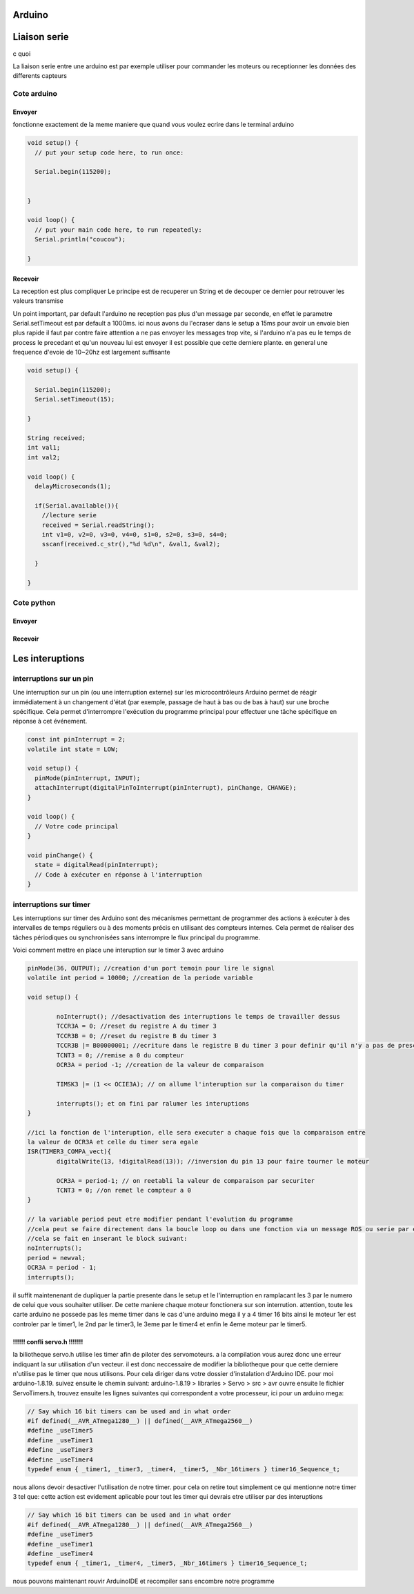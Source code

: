 Arduino
=======



Liaison serie
=============

c quoi

La liaison serie entre une arduino est par exemple utiliser pour commander les moteurs ou receptionner les données des differents capteurs

.. image:: images/arduino/serie.png
	:scale: 60 %
	:align: center

Cote arduino
************


Envoyer
^^^^^^^

fonctionne exactement de la meme maniere que quand vous voulez ecrire dans le terminal arduino

.. code-block:: C++

	void setup() {
	  // put your setup code here, to run once:

	  Serial.begin(115200);
	  

	}

	void loop() {
	  // put your main code here, to run repeatedly:
	  Serial.println("coucou");

	}

Recevoir
^^^^^^^^

La reception est plus compliquer
Le principe est de recuperer un String et de decouper ce dernier pour retrouver les valeurs transmise

Un point important, par default l'arduino ne reception pas plus d'un message par seconde, en effet le parametre Serial.setTimeout est par default a 1000ms. ici nous avons du l'ecraser dans le setup a 15ms pour avoir un envoie bien plus rapide
il faut par contre faire attention a ne pas envoyer les messages trop vite, si l'arduino n'a pas eu le temps de process le precedant et qu'un nouveau lui est envoyer il est possible que cette derniere plante. en general une frequence d'evoie de 10~20hz est largement suffisante



.. code-block:: C++

	void setup() {

	  Serial.begin(115200);
	  Serial.setTimeout(15);

	}

	String received;
	int val1;
	int val2;

	void loop() {
	  delayMicroseconds(1);
	  
	  if(Serial.available()){
	    //lecture serie
	    received = Serial.readString();
	    int v1=0, v2=0, v3=0, v4=0, s1=0, s2=0, s3=0, s4=0;
	    sscanf(received.c_str(),"%d %d\n", &val1, &val2);
	       
	  }
	  
	}

Cote python
***********

Envoyer
^^^^^^^


Recevoir
^^^^^^^^



Les interuptions
================

interruptions sur un pin
************************

Une interruption sur un pin (ou une interruption externe) sur les microcontrôleurs Arduino permet de réagir immédiatement à un changement d'état (par exemple, passage de haut à bas ou de bas à haut) sur une broche spécifique. Cela permet d'interrompre l'exécution du programme principal pour effectuer une tâche spécifique en réponse à cet événement.


.. code-block:: cpp

	const int pinInterrupt = 2;
	volatile int state = LOW;

	void setup() {
	  pinMode(pinInterrupt, INPUT);
	  attachInterrupt(digitalPinToInterrupt(pinInterrupt), pinChange, CHANGE);
	}

	void loop() {
	  // Votre code principal
	}

	void pinChange() {
	  state = digitalRead(pinInterrupt);
	  // Code à exécuter en réponse à l'interruption
	}




interruptions sur timer
***********************

Les interruptions sur timer des Arduino sont des mécanismes permettant de programmer des actions à exécuter à des intervalles de temps réguliers ou à des moments précis en utilisant des compteurs internes. Cela permet de réaliser des tâches périodiques ou synchronisées sans interrompre le flux principal du programme.

Voici comment mettre en place une interuption sur le timer 3 avec arduino 

.. code-block:: cpp
	
	pinMode(36, OUTPUT); //creation d'un port temoin pour lire le signal
	volatile int period = 10000; //creation de la periode variable

	void setup() {

		noInterrupt(); //desactivation des interruptions le temps de travailler dessus
		TCCR3A = 0; //reset du registre A du timer 3
		TCCR3B = 0; //reset du registre B du timer 3
		TCCR3B |= B00000001; //ecriture dans le registre B du timer 3 pour definir qu'il n'y a pas de prescaler
		TCNT3 = 0; //remise a 0 du compteur
		OCR3A = period -1; //creation de la valeur de comparaison

		TIMSK3 |= (1 << OCIE3A); // on allume l'interuption sur la comparaison du timer

		interrupts(); et on fini par ralumer les interuptions
	}

	//ici la fonction de l'interuption, elle sera executer a chaque fois que la comparaison entre
	la valeur de OCR3A et celle du timer sera egale
	ISR(TIMER3_COMPA_vect){
		digitalWrite(13, !digitalRead(13)); //inversion du pin 13 pour faire tourner le moteur

  		OCR3A = period-1; // on reetabli la valeur de comparaison par securiter
		TCNT3 = 0; //on remet le compteur a 0
	}

	// la variable period peut etre modifier pendant l'evolution du programme
	//cela peut se faire directement dans la boucle loop ou dans une fonction via un message ROS ou serie par exemple.
	//cela se fait en inserant le block suivant:
	noInterrupts();
	period = newval;
	OCR3A = period - 1;
	interrupts();

il suffit maintenenant de dupliquer la partie presente dans le setup et le l'interruption en ramplacant les 3 par le numero de celui que vous souhaiter utiliser. De cette maniere chaque moteur fonctionera sur son interrution. attention, toute les carte arduino ne possede pas les meme timer dans le cas d'une arduino mega il y a 4 timer 16 bits ainsi le moteur 1er est controler par le timer1, le 2nd par le timer3, le 3eme par le timer4 et enfin le 4eme moteur par le timer5.

!!!!!! confli servo.h !!!!!!!
^^^^^^^^^^^^^^^^^^^^^^^^^^^^^

la biliotheque servo.h utilise les timer afin de piloter des servomoteurs. a la compilation vous aurez donc une erreur indiquant la sur utilisation d'un vecteur. il est donc neccessaire de modifier la bibliotheque pour que cette derniere n'utilise pas le timer que nous utilisons.
Pour cela diriger dans votre dossier d'instalation d'Arduino IDE. pour moi arduino-1.8.19. suivez ensuite le chemin suivant:
arduino-1.8.19 > libraries > Servo > src > avr
ouvre ensuite le fichier ServoTimers.h, trouvez ensuite les lignes suivantes qui correspondent a votre processeur, ici pour un arduino mega:

.. code-block:: cpp

	// Say which 16 bit timers can be used and in what order
	#if defined(__AVR_ATmega1280__) || defined(__AVR_ATmega2560__)
	#define _useTimer5
	#define _useTimer1
	#define _useTimer3
	#define _useTimer4
	typedef enum { _timer1, _timer3, _timer4, _timer5, _Nbr_16timers } timer16_Sequence_t;

nous allons devoir desactiver l'utilisation de notre timer. pour cela on retire tout simplement ce qui mentionne notre timer 3 tel que:
cette action est evidement aplicable pour tout les timer qui devrais etre utiliser par des interuptions

.. code-block:: cpp

	// Say which 16 bit timers can be used and in what order
	#if defined(__AVR_ATmega1280__) || defined(__AVR_ATmega2560__)
	#define _useTimer5
	#define _useTimer1
	#define _useTimer4
	typedef enum { _timer1, _timer4, _timer5, _Nbr_16timers } timer16_Sequence_t;

nous pouvons maintenant rouvir ArduinoIDE et recompiler sans encombre notre programme


